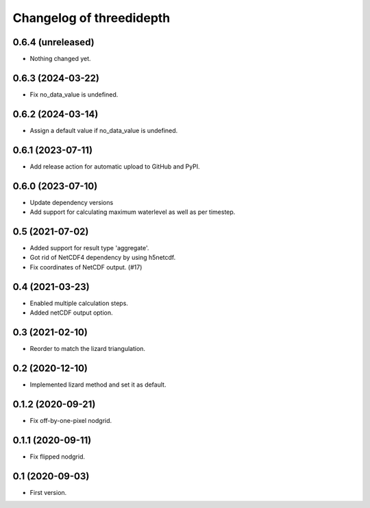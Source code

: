 Changelog of threedidepth
=========================


0.6.4 (unreleased)
------------------

- Nothing changed yet.


0.6.3 (2024-03-22)
------------------

- Fix no_data_value is undefined.


0.6.2 (2024-03-14)
------------------

- Assign a default value if no_data_value is undefined.


0.6.1 (2023-07-11)
------------------

- Add release action for automatic upload to GitHub and PyPI.


0.6.0 (2023-07-10)
------------------

- Update dependency versions
- Add support for calculating maximum waterlevel as well as per timestep.


0.5 (2021-07-02)
----------------

- Added support for result type 'aggregate'.

- Got rid of NetCDF4 dependency by using h5netcdf.

- Fix coordinates of NetCDF output. (#17)


0.4 (2021-03-23)
----------------

- Enabled multiple calculation steps.

- Added netCDF output option.


0.3 (2021-02-10)
----------------

- Reorder to match the lizard triangulation.


0.2 (2020-12-10)
----------------

- Implemented lizard method and set it as default.


0.1.2 (2020-09-21)
------------------

- Fix off-by-one-pixel nodgrid.


0.1.1 (2020-09-11)
------------------

- Fix flipped nodgrid.


0.1 (2020-09-03)
----------------

- First version.
